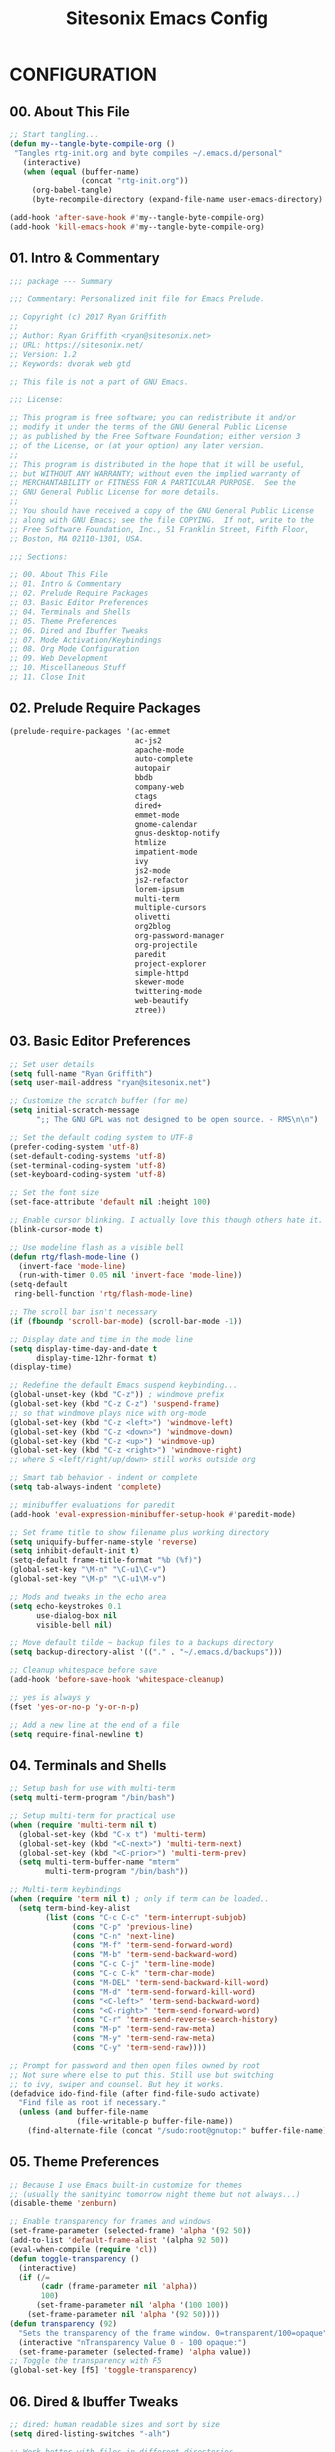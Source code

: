 #+TITLE: Sitesonix Emacs Config
#+PROPERTY: header-args :tangle ~/.emacs.d/personal/rtg-init.el
#+STARTUP: hideall

* CONFIGURATION

** 00. About This File
#+BEGIN_SRC emacs-lisp :tangle yes
;; Start tangling...
(defun my--tangle-byte-compile-org ()
 "Tangles rtg-init.org and byte compiles ~/.emacs.d/personal"
   (interactive)
   (when (equal (buffer-name)
                (concat "rtg-init.org"))
     (org-babel-tangle)
     (byte-recompile-directory (expand-file-name user-emacs-directory) 0)))

(add-hook 'after-save-hook #'my--tangle-byte-compile-org)
(add-hook 'kill-emacs-hook #'my--tangle-byte-compile-org)
#+END_SRC

** 01. Intro & Commentary

#+BEGIN_SRC emacs-lisp :tangle yes
;;; package --- Summary

;;; Commentary: Personalized init file for Emacs Prelude.

;; Copyright (c) 2017 Ryan Griffith
;;
;; Author: Ryan Griffith <ryan@sitesonix.net>
;; URL: https://sitesonix.net/
;; Version: 1.2
;; Keywords: dvorak web gtd

;; This file is not a part of GNU Emacs.

;;; License:

;; This program is free software; you can redistribute it and/or
;; modify it under the terms of the GNU General Public License
;; as published by the Free Software Foundation; either version 3
;; of the License, or (at your option) any later version.
;;
;; This program is distributed in the hope that it will be useful,
;; but WITHOUT ANY WARRANTY; without even the implied warranty of
;; MERCHANTABILITY or FITNESS FOR A PARTICULAR PURPOSE.  See the
;; GNU General Public License for more details.
;;
;; You should have received a copy of the GNU General Public License
;; along with GNU Emacs; see the file COPYING.  If not, write to the
;; Free Software Foundation, Inc., 51 Franklin Street, Fifth Floor,
;; Boston, MA 02110-1301, USA.

;;; Sections:

;; 00. About This File
;; 01. Intro & Commentary
;; 02. Prelude Require Packages
;; 03. Basic Editor Preferences
;; 04. Terminals and Shells
;; 05. Theme Preferences
;; 06. Dired and Ibuffer Tweaks
;; 07. Mode Activation/Keybindings
;; 08. Org Mode Configuration
;; 09. Web Development
;; 10. Miscellaneous Stuff
;; 11. Close Init
#+END_SRC

** 02. Prelude Require Packages

#+BEGIN_SRC emacs-lisp :tangle yes
(prelude-require-packages '(ac-emmet
                            ac-js2
                            apache-mode
                            auto-complete
                            autopair
                            bbdb
                            company-web
                            ctags
                            dired+
                            emmet-mode
                            gnome-calendar
                            gnus-desktop-notify
                            htmlize
                            impatient-mode
                            ivy
                            js2-mode
                            js2-refactor
                            lorem-ipsum
                            multi-term
                            multiple-cursors
                            olivetti
                            org2blog
                            org-password-manager
                            org-projectile
                            paredit
                            project-explorer
                            simple-httpd
                            skewer-mode
                            twittering-mode
                            web-beautify
                            ztree))
#+END_SRC

** 03. Basic Editor Preferences

#+BEGIN_SRC emacs-lisp :tangle yes
;; Set user details
(setq full-name "Ryan Griffith")
(setq user-mail-address "ryan@sitesonix.net")
#+END_SRC

#+BEGIN_SRC emacs-lisp :tangle yes
;; Customize the scratch buffer (for me)
(setq initial-scratch-message
      ";; The GNU GPL was not designed to be open source. - RMS\n\n")
#+END_SRC

#+BEGIN_SRC emacs-lisp :tangle yes
;; Set the default coding system to UTF-8
(prefer-coding-system 'utf-8)
(set-default-coding-systems 'utf-8)
(set-terminal-coding-system 'utf-8)
(set-keyboard-coding-system 'utf-8)
#+END_SRC

#+BEGIN_SRC emacs-lisp :tangle yes
;; Set the font size
(set-face-attribute 'default nil :height 100)
#+END_SRC

#+BEGIN_SRC emacs-lisp :tangle yes
;; Enable cursor blinking. I actually love this though others hate it.
(blink-cursor-mode t)
#+END_SRC

#+BEGIN_SRC emacs-lisp :tangle yes
;; Use modeline flash as a visible bell
(defun rtg/flash-mode-line ()
  (invert-face 'mode-line)
  (run-with-timer 0.05 nil 'invert-face 'mode-line))
(setq-default
 ring-bell-function 'rtg/flash-mode-line)
#+END_SRC

#+BEGIN_SRC emacs-lisp :tangle yes
;; The scroll bar isn't necessary
(if (fboundp 'scroll-bar-mode) (scroll-bar-mode -1))
#+END_SRC

#+BEGIN_SRC emacs-lisp :tangle yes
;; Display date and time in the mode line
(setq display-time-day-and-date t
      display-time-12hr-format t)
(display-time)
#+END_SRC

#+BEGIN_SRC emacs-lisp :tangle yes
;; Redefine the default Emacs suspend keybinding...
(global-unset-key (kbd "C-z")) ; windmove prefix
(global-set-key (kbd "C-z C-z") 'suspend-frame)
;; so that windmove plays nice with org-mode
(global-set-key (kbd "C-z <left>") 'windmove-left)
(global-set-key (kbd "C-z <down>") 'windmove-down)
(global-set-key (kbd "C-z <up>") 'windmove-up)
(global-set-key (kbd "C-z <right>") 'windmove-right)
;; where S <left/right/up/down> still works outside org
#+END_SRC

#+BEGIN_SRC emacs-lisp :tangle yes
;; Smart tab behavior - indent or complete
(setq tab-always-indent 'complete)
#+END_SRC

#+BEGIN_SRC emacs-lisp :tangle yes
;; minibuffer evaluations for paredit
(add-hook 'eval-expression-minibuffer-setup-hook #'paredit-mode)
#+END_SRC

#+BEGIN_SRC emacs-lisp :tangle yes
;; Set frame title to show filename plus working directory
(setq uniquify-buffer-name-style 'reverse)
(setq inhibit-default-init t)
(setq-default frame-title-format "%b (%f)")
(global-set-key "\M-n" "\C-u1\C-v")
(global-set-key "\M-p" "\C-u1\M-v")
#+END_SRC

#+BEGIN_SRC emacs-lisp :tangle yes
;; Mods and tweaks in the echo area
(setq echo-keystrokes 0.1
      use-dialog-box nil
      visible-bell nil)
#+END_SRC

#+BEGIN_SRC emacs-lisp :tangle yes
;; Move default tilde ~ backup files to a backups directory
(setq backup-directory-alist '(("." . "~/.emacs.d/backups")))
#+END_SRC

#+BEGIN_SRC emacs-lisp :tangle yes
;; Cleanup whitespace before save
(add-hook 'before-save-hook 'whitespace-cleanup)
#+END_SRC

#+BEGIN_SRC emacs-lisp :tangle yes
;; yes is always y
(fset 'yes-or-no-p 'y-or-n-p)
#+END_SRC

#+BEGIN_SRC emacs-lisp :tangle yes
;; Add a new line at the end of a file
(setq require-final-newline t)
#+END_SRC

** 04. Terminals and Shells

#+BEGIN_SRC emacs-lisp :tangle yes
;; Setup bash for use with multi-term
(setq multi-term-program "/bin/bash")
#+END_SRC

#+BEGIN_SRC emacs-lisp :tangle yes
;; Setup multi-term for practical use
(when (require 'multi-term nil t)
  (global-set-key (kbd "C-x t") 'multi-term)
  (global-set-key (kbd "<C-next>") 'multi-term-next)
  (global-set-key (kbd "<C-prior>") 'multi-term-prev)
  (setq multi-term-buffer-name "mterm"
        multi-term-program "/bin/bash"))
#+END_SRC

#+BEGIN_SRC emacs-lisp :tangle yes
;; Multi-term keybindings
(when (require 'term nil t) ; only if term can be loaded..
  (setq term-bind-key-alist
        (list (cons "C-c C-c" 'term-interrupt-subjob)
              (cons "C-p" 'previous-line)
              (cons "C-n" 'next-line)
              (cons "M-f" 'term-send-forward-word)
              (cons "M-b" 'term-send-backward-word)
              (cons "C-c C-j" 'term-line-mode)
              (cons "C-c C-k" 'term-char-mode)
              (cons "M-DEL" 'term-send-backward-kill-word)
              (cons "M-d" 'term-send-forward-kill-word)
              (cons "<C-left>" 'term-send-backward-word)
              (cons "<C-right>" 'term-send-forward-word)
              (cons "C-r" 'term-send-reverse-search-history)
              (cons "M-p" 'term-send-raw-meta)
              (cons "M-y" 'term-send-raw-meta)
              (cons "C-y" 'term-send-raw))))
#+END_SRC

#+BEGIN_SRC emacs-lisp :tangle yes
;; Prompt for password and then open files owned by root
;; Not sure where else to put this. Still use but switching
;; to ivy, swiper and counsel. But hey it works.
(defadvice ido-find-file (after find-file-sudo activate)
  "Find file as root if necessary."
  (unless (and buffer-file-name
               (file-writable-p buffer-file-name))
    (find-alternate-file (concat "/sudo:root@gnutop:" buffer-file-name))))
#+END_SRC

** 05. Theme Preferences

#+BEGIN_SRC emacs-lisp :tangle yes
;; Because I use Emacs built-in customize for themes
;; (usually the sanityinc tomorrow night theme but not always...)
(disable-theme 'zenburn)
#+END_SRC

#+BEGIN_SRC emacs-lisp :tangle yes
;; Enable transparency for frames and windows
(set-frame-parameter (selected-frame) 'alpha '(92 50))
(add-to-list 'default-frame-alist '(alpha 92 50))
(eval-when-compile (require 'cl))
(defun toggle-transparency ()
  (interactive)
  (if (/=
       (cadr (frame-parameter nil 'alpha))
       100)
      (set-frame-parameter nil 'alpha '(100 100))
    (set-frame-parameter nil 'alpha '(92 50))))
(defun transparency (92)
  "Sets the transparency of the frame window. 0=transparent/100=opaque"
  (interactive "nTransparency Value 0 - 100 opaque:")
  (set-frame-parameter (selected-frame) 'alpha value))
;; Toggle the transparency with F5
(global-set-key [f5] 'toggle-transparency)
#+END_SRC

** 06. Dired & Ibuffer Tweaks

#+BEGIN_SRC emacs-lisp :tangle yes
;; dired: human readable sizes and sort by size
(setq dired-listing-switches "-alh")
#+END_SRC

#+BEGIN_SRC emacs-lisp :tangle yes
;; Work better with files in different directories
(require 'find-dired)
(setq find-ls-option '("-print0 | xargs -0 ls -ld" . "-ld"))
#+END_SRC

#+BEGIN_SRC emacs-lisp :tangle yes
;; Ibuffer: Use Gnus-style grouping for list
(setq ibuffer-saved-filter-groups
      (quote (("default"
               ("dired" (mode . dired-mode))
               ("www" (or
                       (mode . web-mode)
                       (mode . js-mode)
                       (mode . js2-mode)
                       (mode . css-mode)))
               ("org" (or
                           (name . "^\\*Calendar\\*$")
                           (name . "^diary$")
                           (mode . org-mode)))
               ("gnus" (or
                        (mode . message-mode)
                        (mode . bbdb-mode)
                        (mode . mail-mode)
                        (mode . gnus-group-mode)
                        (mode . gnus-summary-mode)
                        (mode . gnus-article-mode)
                        (name . "^\\.bbdb$")
                        (name . "^\\.newsrc-dribble")))
               ("eww" (or
                       (mode . eww-mode)
                       (mode . eww-bookmark-mode)))
               ("emacs" (or
                         (name . "^\\*scratch\\*$")
                         (name . "^\\*Messages\\*$")))))))

(add-hook 'ibuffer-mode-hook
          (lambda ()
            (ibuffer-switch-to-saved-filter-groups "default")))
#+END_SRC

#+BEGIN_SRC emacs-lisp :tangle yes
;; Ibuffer: use human readable Size column instead of original one
(define-ibuffer-column size-h
  (:name "Size" :inline t)
  (cond
   ((> (buffer-size) 1000000) (format "%7.1fM" (/ (buffer-size) 1000000.0)))
   ((> (buffer-size) 100000) (format "%7.0fk" (/ (buffer-size) 1000.0)))
   ((> (buffer-size) 1000) (format "%7.1fk" (/ (buffer-size) 1000.0)))
   (t (format "%8d" (buffer-size)))))
#+END_SRC

#+BEGIN_SRC emacs-lisp :tangle yes
;; Modify the default ibuffer-formats
(setq ibuffer-formats
      '((mark modified read-only " "
              (name 18 18 :left :elide)
              " "
              (size-h 9 -1 :right)
              " "
              (mode 16 16 :left :elide)
              " "
              filename-and-process)))
#+END_SRC

** 07. Mode Specific (General)

#+BEGIN_SRC emacs-lisp :tangle yes
;; Enable ivy mode completion everywhere
(ivy-mode 1)
#+END_SRC

#+BEGIN_SRC emacs-lisp :tangle yes
;; Basic ivy settings
(setq ivy-use-virtual-buffers t)
(setq ivy-count-format "(%d/%d) ")
#+END_SRC

#+BEGIN_SRC emacs-lisp :tangle yes
;; Disable guru-mode because arrow keys are sometimes useful
(setq prelude-guru nil)
#+END_SRC

#+BEGIN_SRC emacs-lisp :tangle yes
;; Enable winner-mode
(winner-mode 1)
#+END_SRC

#+BEGIN_SRC emacs-lisp :tangle yes
;; Enable which-key mode
(which-key-mode)
#+END_SRC

#+BEGIN_SRC emacs-lisp :tangle yes
;; Enable undo-tree-mode visualization with C-x u
(global-undo-tree-mode)
#+END_SRC

#+BEGIN_SRC emacs-lisp :tangle yes
;; Enable toggle for project explorer
(global-set-key (kbd "C-c SPC") 'project-explorer-toggle)
;; NOTE: when outside of a project I like to use the built-in M-x speedbar
#+END_SRC

#+BEGIN_SRC emacs-lisp :tangle yes
;; Enable and set ztree keybindings
(global-set-key (kbd "C-c z") 'ztree-diff)
(global-set-key (kbd "C-c Z") 'ztree-dir)
#+END_SRC

#+BEGIN_SRC emacs-lisp :tangle yes
;; Enable and set multiple cursors keybindings
(global-set-key (kbd "C-S-c C-S-c") 'mc/edit-lines)
(global-set-key (kbd "C->") 'mc/mark-next-like-this)
(global-set-key (kbd "C-<") 'mc/mark-previous-like-this)
(global-set-key (kbd "C-c C-<") 'mc/mark-all-like-this)
#+END_SRC

** 08. Org-mode Setup

#+BEGIN_SRC emacs-lisp :tangle yes
;; First to ensure that auto fill mode is an option for org other text docs
(add-hook 'text-mode-hook
          (lambda ()
            (when (y-or-n-p "Auto Fill mode? ")
              (turn-on-auto-fill))))
;; and set the keybinding
(global-set-key (kbd "C-c q") 'auto-fill-mode)
;; otherwise set visual-line-mode or olivetti for distraction-free writing
#+END_SRC

#+BEGIN_SRC emacs-lisp :tangle yes
;; Setup org mode agenda
(add-to-list 'load-path "~/emacs/org")
(require 'org)
(add-to-list 'auto-mode-alist '("\\.org$" . org-mode))
(define-key global-map "\C-cl" 'org-store-link)
(define-key global-map "\C-ca" 'org-agenda)
(setq org-log-done t)
#+END_SRC

#+BEGIN_SRC emacs-lisp :tangle yes
;; Main files are found here. Add new project files to the list as needed
(setq org-agenda-files
      (list "~/org/gtd.org"
            "~/org/work.org"
            "~/org/personal.org"))
#+END_SRC

#+BEGIN_SRC emacs-lisp :tangle yes
;; Interactive gtd file
(defun gtd ()
  (interactive)
  (find-file "~/org/gtd.org")
  )
#+END_SRC

#+BEGIN_SRC emacs-lisp :tangle yes
;; Set return to activate a link
(setq org-return-follows-link t)
#+END_SRC

#+BEGIN_SRC emacs-lisp :tangle yes
;; Custom org-agenda commands
(setq org-agenda-custom-commands
      '(("w" todo "WAITING" nil)
        ("n" todo "NEXT" nil)
        ("d" "Agenda + Next Actions" ((agenda) (todo "NEXT"))))
      )
#+END_SRC

#+BEGIN_SRC emacs-lisp :tangle yes
;; function to capture a todo
(defun rtg/org-capture-todo ()
  (interactive)
  "Capture a TODO item"
  (org-capture nil "t"))
;; bind
(define-key global-map (kbd "C-7") 'rtg/org-capture-todo)
#+END_SRC

#+BEGIN_SRC emacs-lisp :tangle yes
;; Org-projectile for per-repo TODO files -- package is broken
;; (require 'org-projectile)
;; (org-projectile:per-repo)
;; (setq org-projectile:per-repo-filename "project.org")
;; (setq org-agenda-files (append org-agenda-files (org-projectile:todo-files)))
;; (global-set-key (kbd "C-c c") 'org-capture)
;; (global-set-key (kbd "C-c n p") 'org-projectile:project-todo-completing-read)
#+END_SRC

#+BEGIN_SRC emacs-lisp :tangle yes
;; Org-capture to personal.org file
(setq org-default-notes-file "~/org/personal.org")
;; Org-capture keybinding
(global-set-key (kbd "C-c c") 'org-capture)
#+END_SRC

#+BEGIN_SRC emacs-lisp :tangle yes
;; Refile: show all headings from all agenda files
(setq org-refile-targets '((org-agenda-files . (:maxlevel . 5))))
#+END_SRC

#+BEGIN_SRC emacs-lisp :tangle yes
;; Extra org modules and export backends
(setq org-modules '(org-bbdb
                    org-gnus))
(eval-after-load 'org
  '(org-load-modules-maybe t))
#+END_SRC

#+BEGIN_SRC emacs-lisp :tangle yes
;; Prepare stuff for org-export-backends
(setq org-export-backends '(org latex html ascii))
#+END_SRC

#+BEGIN_SRC emacs-lisp :tangle yes
;; The following org-agenda hacks are borrowed from Sacha Chua's config
;; http://pages.sachachua.com/.emacs.d/Sacha.html#org6eefca2
;; What I was trying to do was already out there. :-)
#+END_SRC

#+BEGIN_SRC emacs-lisp :tangle yes
;; Mark TODO as done by simply hitting 'x'
(defun rtg/org-agenda-done (&optional arg)
  "Mark current TODO as done.
This changes the line at point, all other lines in the agenda referring to
the same tree node, and the headline of the tree node in the Org-mode file."
  (interactive "P")
  (org-agenda-todo "DONE"))
;; Override the key definition for org-exit
(define-key org-agenda-mode-map "x" 'rtg/org-agenda-done)
#+END_SRC

#+BEGIN_SRC emacs-lisp :tangle yes
;; Mark TODO as done with 'X' and then create new task at same level
(defun rtg/org-agenda-mark-done-and-add-followup ()
  "Mark the current TODO as done and add another task after it.
Creates it at the same level as the previous task, so it's better to use
this with to-do items than with projects or headings."
  (interactive)
  (org-agenda-todo "DONE")
  (org-agenda-switch-to)
  (org-capture 0 "t"))
;; Override the key definition
(define-key org-agenda-mode-map "X" 'rtg/org-agenda-mark-done-and-add-followup)
#+END_SRC

#+BEGIN_SRC emacs-lisp :tangle yes
;; Capture something based on the agenda
(defun rtg/org-agenda-new ()
  "Create a new note or task at the current agenda item.
Creates it at the same level as the previous task, so it's better to use
this with to-do items than with projects or headings."
  (interactive)
  (org-agenda-switch-to)
  (org-capture 0))
;; New key assignment
(define-key org-agenda-mode-map "N" 'rtg/org-agenda-new)
#+END_SRC

#+BEGIN_SRC emacs-lisp :tangle yes
;; Keep track of unscheduled tasks and stuck projects
(defun rtg/org-agenda-list-unscheduled (&rest ignore)
  "Create agenda view for tasks that are unscheduled and not done."
  (let* ((org-agenda-todo-ignore-with-date t)
         (org-agenda-overriding-header "List of unscheduled tasks: "))
    (org-agenda-get-todos)))
(setq org-stuck-projects
      '("+PROJECT-MAYBE-DONE"
        ("TODO")
        nil
        "\\<IGNORE\\>"))
#+END_SRC

** 09. Web Development

#+BEGIN_SRC emacs-lisp :tangle yes
;; Align code in a pretty way
(global-set-key (kbd "C-x \\") #'align-regexp)
#+END_SRC

#+BEGIN_SRC emacs-lisp :tangle yes
;; Enable emmet for web mode and css mode
(add-hook 'web-mode-hook 'emmet-mode)
(add-hook 'css-mode-hook  'emmet-mode)
#+END_SRC

#+BEGIN_SRC emacs-lisp :tangle yes
;; Get company-mode to work with web-mode
(eval-after-load 'company-etags
  '(progn
     (add-to-list 'company-etags-modes 'web-mode)))
#+END_SRC

#+BEGIN_SRC emacs-lisp :tangle yes
(eval-after-load 'web-mode '(define-key web-mode-map (kbd "s-d") 'php-jump))
#+END_SRC

#+BEGIN_SRC emacs-lisp :tangle yes
;; Set default mode for Javascript files
(add-to-list 'auto-mode-alist '("\\.js" . js-mode))
#+END_SRC

#+BEGIN_SRC emacs-lisp :tangle yes
;; Set default mode for JSON files
(add-to-list 'auto-mode-alist '("\\.json$" . json-mode))
#+END_SRC

#+BEGIN_SRC emacs-lisp :tangle yes
;; Add hooks for JS2 mode and auto-complete
(add-hook 'js-mode-hook 'js2-minor-mode)
(add-hook 'js2-mode-hook 'ac-js2-mode)
#+END_SRC

#+BEGIN_SRC emacs-lisp :tangle yes
;; yasnippet should be loaded before auto complete so that they can work together
;; Load yasnippets
(add-to-list 'load-path
             "~/.emacs.d/plugins/yasnippet")
(require 'yasnippet)
(yas-global-mode 1)
#+END_SRC

#+BEGIN_SRC emacs-lisp :tangle yes
;; yasnippet expansion and completion with dropdown
(setq yas-prompt-functions '(yas-x-prompt yas-dropdown-prompt))
#+END_SRC

#+BEGIN_SRC emacs-lisp :tangle yes
;; Auto-complete
(require 'auto-complete)
(require 'auto-complete-config)
(ac-config-default)
(setq ac-auto-start 3)
(add-to-list 'ac-modes 'web-mode)
(setq ac-ignore-case t)
(setq ac-auto-start nil)
(global-set-key (kbd "C-<tab>") 'auto-complete)
#+END_SRC

#+BEGIN_SRC emacs-lisp :tangle yes
;;; auto complete mode
(require 'auto-complete-config)
(add-to-list 'ac-dictionary-directories "~/.emacs.d/ac-dict")
(ac-config-default)
#+END_SRC

#+BEGIN_SRC emacs-lisp :tangle yes
;;; set the trigger key so that it can work together with yasnippet on tab key,
;;; if the word exists in yasnippet, pressing tab will cause yasnippet to
;;; activate, otherwise, auto-complete will
(ac-set-trigger-key "TAB")
(ac-set-trigger-key "<tab>")
#+END_SRC

#+BEGIN_SRC emacs-lisp :tangle yes
;; Require web-mode for mixed templates with HTML, CSS and PHP
(require 'web-mode)
(add-to-list 'auto-mode-alist '("\\.html\\'" . web-mode))
(add-to-list 'auto-mode-alist '("\\.css\\'" . web-mode))
(add-to-list 'auto-mode-alist '("\\.scss\\'" . web-mode))
(add-to-list 'auto-mode-alist '("\\.php\\'" . web-mode))
(add-to-list 'auto-mode-alist
            '("/\\(views\\|html\\|theme\\|templates\\)/.*\\.php\\'" . web-mode))
#+END_SRC

#+BEGIN_SRC emacs-lisp :tangle yes
;; make web-mode play nice with smartparens
(setq web-mode-enable-auto-pairing nil)
#+END_SRC

#+BEGIN_SRC emacs-lisp :tangle yes
;; Require auto-complete for web-mode
(require 'auto-complete)
(require 'auto-complete-config)
(ac-config-default)
(setq ac-auto-start 3)
(add-to-list 'ac-modes 'web-mode)
(setq ac-ignore-case t)
(setq ac-auto-start nil)
(global-set-key (kbd "C-<tab>") 'auto-complete)
#+END_SRC

#+BEGIN_SRC emacs-lisp :tangle yes
;; Require impatient mode to start after invoking simple httpd mode
(add-to-list 'load-path "~/.emacs.d/impatient-mode")
(require 'impatient-mode)
#+END_SRC

#+BEGIN_SRC emacs-lisp :tangle yes
;; Add hooks for skewer mode
(add-hook 'js2-mode-hook 'skewer-mode)
(add-hook 'web-mode-hook 'skewer-css-mode)
(add-hook 'web-mode-hook 'skewer-html-mode)
#+END_SRC

** 10. Miscellaneous Stuff

#+BEGIN_SRC emacs-lisp :tangle yes
;; Hippie expand is dabbrev expand on steroids
(setq hippie-expand-try-functions-list '(try-expand-dabbrev
                                         try-expand-dabbrev-all-buffers
                                         try-expand-dabbrev-from-kill
                                         try-complete-file-name-partially
                                         try-complete-file-name
                                         try-expand-all-abbrevs
                                         try-expand-list
                                         try-expand-line
                                         try-complete-lisp-symbol-partially
                                         try-complete-lisp-symbol))
#+END_SRC

#+BEGIN_SRC emacs-lisp :tangle yes
;; Use hippie-expand instead of dabbrev
(global-set-key (kbd "M-/") #'hippie-expand)
(global-set-key (kbd "s-/") #'hippie-expand)
#+END_SRC

#+BEGIN_SRC emacs-lisp :tangle yes
;; Delighted: no clutter - C-h m instead for active minor modes
(delight '((auto-complete-mode nil "auto-complete")
           (beacon-mode nil "beacon")
           (company-mode nil "company")
           (emmet-mode nil "emmet-mode")
           (flycheck-mode nil "flycheck")
           (flyspell-mode nil "flyspell")
           (prelude-mode nil "prelude-mode")
           (projectile-mode nil "projectile")
           (smartparens-mode nil "smartparens")
           (skewer-mode nil "skewer-mode")
           (skewer-css-mode nil "skewer-css")
           (skewer-html-mode nil "skewer-html")
           (which-key-mode nil "which-key")
           (whitespace-mode nil "whitespace")
           (yas-minor-mode nil "yasnippet")
           (emacs-lisp-mode "EL" :major)))
#+END_SRC

#+BEGIN_SRC emacs-lisp :tangle yes
;; BBDB: Allow for adding birthdays to records
(defadvice bbdb-read-new-record (after wicked activate)
  "Prompt for the birthdate as well."
  (bbdb-record-putprop ad-return-value 'birthdate
                       (bbdb-read-string "Birthdate (YYYY.MM.DD): ")))
#+END_SRC

#+BEGIN_SRC emacs-lisp :tangle yes
;; Browsing choices: EWW or Firefox
(defalias 'gk-urls-external-browser 'browse-url-xdg-open)
(defun gk-browse-url (&rest args)
  "Prompt for whether or not to browse with EWW, if no browse
with external browser."
  (apply
   (if (y-or-n-p "Browse with EWW? ")
       'eww-browse-url
     'gk-urls-external-browser)
   args))
(setq browse-url-browser-function #'gk-browse-url)
#+END_SRC

** 11. Close Init

#+BEGIN_SRC emacs-lisp :tangle yes
;; End init file...
(provide 'rtg-init)
;;; rtg-init.el ends here
#+END_SRC
